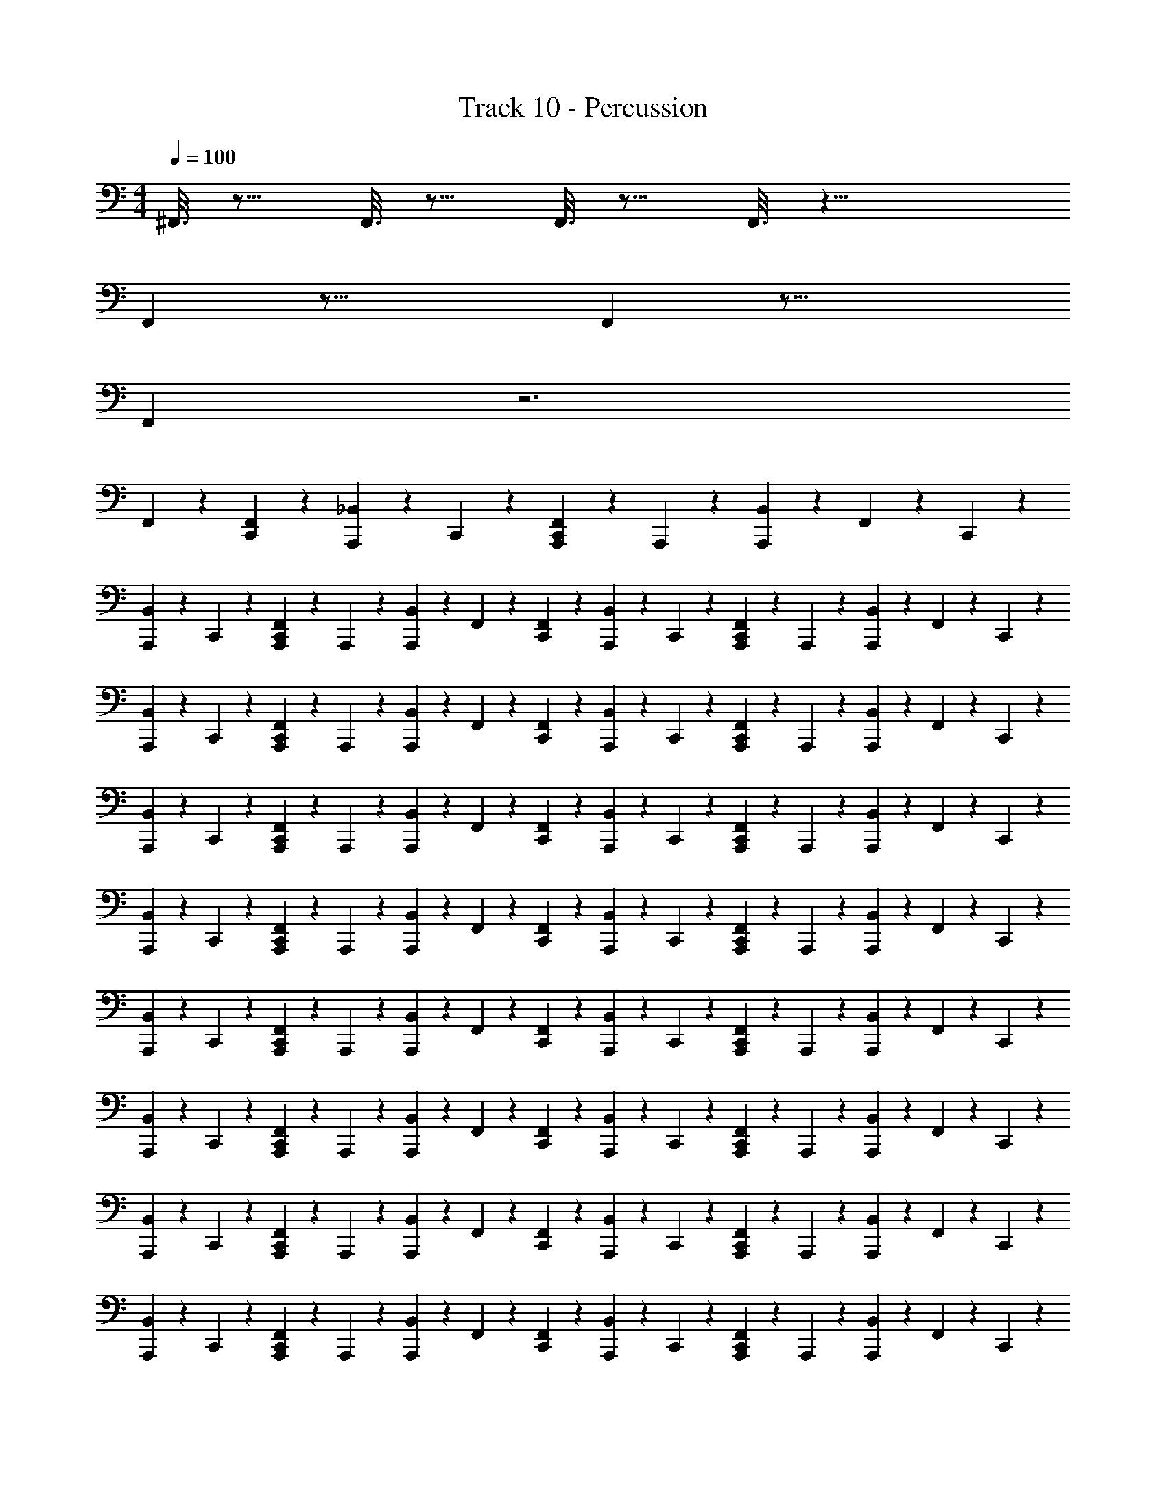 X: 1
T: Track 10 - Percussion
Z: ABC Generated by Starbound Composer v0.8.7
L: 1/4
M: 4/4
Q: 1/4=100
K: C
^F,,3/16 z13/16 F,,3/16 z13/16 F,,3/16 z13/16 F,,3/16 z21/8 
F,, z47/16 F,, z49/16 
F,, z3 
F,, z47/48 [F,,/120C,,/120] z59/120 [_B,,/120A,,,/120] z29/120 C,,/120 z29/120 [C,,/120A,,,/120F,,/120] z29/120 A,,,/120 z29/120 [B,,/120A,,,/120] z29/120 F,,/120 z29/120 C,,/120 z59/120 
[A,,,/120B,,/120] z29/120 C,,/120 z29/120 [C,,/120F,,/120A,,,/120] z29/120 A,,,/120 z29/120 [A,,,/120B,,/120] z29/120 F,,/120 z29/120 [F,,/120C,,/120] z59/120 [A,,,/120B,,/120] z29/120 C,,/120 z29/120 [F,,/120A,,,/120C,,/120] z29/120 A,,,/120 z29/120 [A,,,/120B,,/120] z29/120 F,,/120 z29/120 C,,/120 z59/120 
[A,,,/120B,,/120] z29/120 C,,/120 z29/120 [A,,,/120C,,/120F,,/120] z29/120 A,,,/120 z29/120 [A,,,/120B,,/120] z29/120 F,,/120 z29/120 [C,,/120F,,/120] z59/120 [B,,/120A,,,/120] z29/120 C,,/120 z29/120 [F,,/120C,,/120A,,,/120] z29/120 A,,,/120 z29/120 [A,,,/120B,,/120] z29/120 F,,/120 z29/120 C,,/120 z59/120 
[B,,/120A,,,/120] z29/120 C,,/120 z29/120 [F,,/120C,,/120A,,,/120] z29/120 A,,,/120 z29/120 [A,,,/120B,,/120] z29/120 F,,/120 z29/120 [F,,/120C,,/120] z59/120 [B,,/120A,,,/120] z29/120 C,,/120 z29/120 [F,,/120A,,,/120C,,/120] z29/120 A,,,/120 z29/120 [A,,,/120B,,/120] z29/120 F,,/120 z29/120 C,,/120 z59/120 
[B,,/120A,,,/120] z29/120 C,,/120 z29/120 [F,,/120A,,,/120C,,/120] z29/120 A,,,/120 z29/120 [A,,,/120B,,/120] z29/120 F,,/120 z29/120 [F,,/120C,,/120] z59/120 [A,,,/120B,,/120] z29/120 C,,/120 z29/120 [A,,,/120C,,/120F,,/120] z29/120 A,,,/120 z29/120 [A,,,/120B,,/120] z29/120 F,,/120 z29/120 C,,/120 z59/120 
[B,,/120A,,,/120] z29/120 C,,/120 z29/120 [C,,/120F,,/120A,,,/120] z29/120 A,,,/120 z29/120 [B,,/120A,,,/120] z29/120 F,,/120 z29/120 [C,,/120F,,/120] z59/120 [A,,,/120B,,/120] z29/120 C,,/120 z29/120 [A,,,/120C,,/120F,,/120] z29/120 A,,,/120 z29/120 [B,,/120A,,,/120] z29/120 F,,/120 z29/120 C,,/120 z59/120 
[B,,/120A,,,/120] z29/120 C,,/120 z29/120 [C,,/120F,,/120A,,,/120] z29/120 A,,,/120 z29/120 [B,,/120A,,,/120] z29/120 F,,/120 z29/120 [F,,/120C,,/120] z59/120 [B,,/120A,,,/120] z29/120 C,,/120 z29/120 [F,,/120C,,/120A,,,/120] z29/120 A,,,/120 z29/120 [B,,/120A,,,/120] z29/120 F,,/120 z29/120 C,,/120 z59/120 
[B,,/120A,,,/120] z29/120 C,,/120 z29/120 [F,,/120A,,,/120C,,/120] z29/120 A,,,/120 z29/120 [B,,/120A,,,/120] z29/120 F,,/120 z29/120 [F,,/120C,,/120] z59/120 [B,,/120A,,,/120] z29/120 C,,/120 z29/120 [A,,,/120F,,/120C,,/120] z29/120 A,,,/120 z29/120 [B,,/120A,,,/120] z29/120 F,,/120 z29/120 C,,/120 z59/120 
[A,,,/120B,,/120] z29/120 C,,/120 z29/120 [C,,/120F,,/120A,,,/120] z29/120 A,,,/120 z29/120 [A,,,/120B,,/120] z29/120 F,,/120 z29/120 [F,,/120C,,/120] z59/120 [A,,,/120B,,/120] z29/120 C,,/120 z29/120 [A,,,/120F,,/120C,,/120] z29/120 A,,,/120 z29/120 [B,,/120A,,,/120] z29/120 F,,/120 z29/120 C,,/120 z59/120 
[A,,,/120B,,/120] z29/120 C,,/120 z29/120 [A,,,/120F,,/120C,,/120] z29/120 A,,,/120 z29/120 [B,,/120A,,,/120] z29/120 F,,/120 z29/120 [F,,/120C,,/120] z59/120 [A,,,/120B,,/120] z29/120 C,,/120 z29/120 [A,,,/120C,,/120F,,/120] z29/120 A,,,/120 z29/120 [B,,/120A,,,/120] z29/120 F,,/120 z29/120 C,,/120 z59/120 
[B,,/120A,,,/120] z29/120 C,,/120 z29/120 [F,,/120C,,/120A,,,/120] z29/120 A,,,/120 z29/120 [B,,/120A,,,/120] z29/120 F,,/120 z29/120 [F,,/120C,,/120] z59/120 [A,,,/120B,,/120] z29/120 C,,/120 z29/120 [F,,/120C,,/120A,,,/120] z29/120 A,,,/120 z29/120 [B,,/120A,,,/120] z29/120 F,,/120 z29/120 C,,/120 z59/120 
[A,,,/120B,,/120] z29/120 C,,/120 z29/120 [A,,,/120C,,/120F,,/120] z29/120 A,,,/120 z29/120 [A,,,/120B,,/120] z29/120 F,,/120 z29/120 [F,,/120C,,/120] z59/120 [A,,,/120B,,/120] z29/120 C,,/120 z29/120 [A,,,/120F,,/120C,,/120] z29/120 A,,,/120 z29/120 [B,,/120A,,,/120] z29/120 F,,/120 z29/120 C,,/120 z59/120 
[A,,,/120B,,/120] z29/120 C,,/120 z29/120 [F,,/120C,,/120A,,,/120] z29/120 A,,,/120 z29/120 [B,,/120A,,,/120] z29/120 F,,/120 z29/120 [F,,/120C,,/120] z59/120 [A,,,/120B,,/120] z29/120 C,,/120 z29/120 [F,,/120C,,/120A,,,/120] z29/120 A,,,/120 z29/120 [B,,/120A,,,/120] z29/120 F,,/120 z29/120 C,,/120 z59/120 
[A,,,/120B,,/120] z29/120 C,,/120 z29/120 [A,,,/120C,,/120F,,/120] z29/120 A,,,/120 z29/120 [B,,/120A,,,/120] z29/120 F,,/120 z29/120 [C,,/120F,,/120] z59/120 [B,,/120A,,,/120] z29/120 C,,/120 z29/120 [C,,/120A,,,/120F,,/120] z29/120 A,,,/120 z29/120 [B,,/120A,,,/120] z29/120 F,,/120 z29/120 C,,/120 z59/120 
[B,,/120A,,,/120] z29/120 C,,/120 z29/120 [A,,,/120C,,/120F,,/120] z29/120 A,,,/120 z29/120 [A,,,/120B,,/120] z29/120 F,,/120 z29/120 [F,,/120C,,/120] z59/120 [A,,,/120B,,/120] z29/120 C,,/120 z29/120 [A,,,/120F,,/120C,,/120] z29/120 A,,,/120 z29/120 [A,,,/120B,,/120] z29/120 F,,/120 z29/120 C,,/120 z59/120 
[B,,/120A,,,/120] z29/120 C,,/120 z29/120 [A,,,/120C,,/120F,,/120] z29/120 A,,,/120 z29/120 [A,,,/120B,,/120] z29/120 F,,/120 z29/120 [F,,/120C,,/120] z59/120 [A,,,/120B,,/120] z29/120 C,,/120 z29/120 [A,,,/120F,,/120C,,/120] z29/120 A,,,/120 z29/120 [B,,/120A,,,/120] z29/120 F,,/120 z29/120 C,,/120 z59/120 
[B,,/120A,,,/120] z29/120 C,,/120 z29/120 [C,,/120F,,/120A,,,/120] z29/120 A,,,/120 z29/120 [A,,,/120B,,/120] z29/120 F,,/120 z29/120 [^G,,/120C,,/120] z29/120 F,,/120 z29/120 [B,,/120A,,,/120] z29/120 [F,,/120C,,/120] z29/120 [G,,/120A,,,/120C,,/120^F,/120] z29/120 [F,,/120A,,,/120] z29/120 [B,,/120A,,,/120] z29/120 F,,/120 z29/120 [C,,/120G,,/120] z29/120 F,,/120 z29/120 
[B,,/120A,,,/120] z29/120 [F,,/120C,,/120] z29/120 [G,,/120F,/120A,,,/120C,,/120] z29/120 [A,,,/120F,,/120] z29/120 [A,,,/120B,,/120] z29/120 F,,/120 z29/120 [G,,/120C,,/120] z29/120 F,,/120 z29/120 [B,,/120A,,,/120] z29/120 [C,,/120F,,/120] z29/120 [F,/120A,,,/120C,,/120G,,/120] z29/120 [F,,/120A,,,/120] z29/120 [A,,,/120B,,/120] z29/120 F,,/120 z29/120 [C,,/120G,,/120] z29/120 F,,/120 z29/120 
[A,,,/120B,,/120] z29/120 [C,,/120F,,/120] z29/120 [A,,,/120G,,/120C,,/120F,/120] z29/120 [F,,/120A,,,/120] z29/120 [A,,,/120B,,/120] z29/120 F,,/120 z29/120 [C,,/120G,,/120] z29/120 F,,/120 z29/120 [A,,,/120B,,/120] z29/120 [F,,/120C,,/120] z29/120 [A,,,/120G,,/120C,,/120F,/120] z29/120 [A,,,/120F,,/120] z29/120 [A,,,/120B,,/120] z29/120 F,,/120 z29/120 [G,,/120C,,/120] z29/120 F,,/120 z29/120 
[B,,/120A,,,/120] z29/120 [C,,/120F,,/120] z29/120 [C,,/120A,,,/120G,,/120F,/120] z29/120 [A,,,/120F,,/120] z29/120 [B,,/120A,,,/120] z29/120 F,,/120 z29/120 [C,,/120G,,/120] z29/120 F,,/120 z29/120 [A,,,/120B,,/120] z29/120 [F,,/120C,,/120] z29/120 [A,,,/120F,/120C,,/120G,,/120] z29/120 [A,,,/120F,,/120] z29/120 [B,,/120A,,,/120] z29/120 F,,/120 z29/120 [C,,/120G,,/120] z29/120 F,,/120 z29/120 
[A,,,/120B,,/120] z29/120 [F,,/120C,,/120] z29/120 [C,,/120A,,,/120F,/120G,,/120] z29/120 [A,,,/120F,,/120] z29/120 [B,,/120A,,,/120] z29/120 F,,/120 z29/120 [G,,/120C,,/120] z29/120 F,,/120 z29/120 [A,,,/120B,,/120] z29/120 [F,,/120C,,/120] z29/120 [C,,/120G,,/120F,/120A,,,/120] z29/120 [F,,/120A,,,/120] z29/120 [B,,/120A,,,/120] z29/120 F,,/120 z29/120 [C,,/120G,,/120] z29/120 F,,/120 z29/120 
[A,,,/120B,,/120] z29/120 [F,,/120C,,/120] z29/120 [G,,/120C,,/120A,,,/120F,/120] z29/120 [A,,,/120F,,/120] z29/120 [A,,,/120B,,/120] z29/120 F,,/120 z29/120 [G,,/120C,,/120] z29/120 F,,/120 z29/120 [B,,/120A,,,/120] z29/120 [F,,/120C,,/120] z29/120 [A,,,/120G,,/120C,,/120F,/120] z29/120 [A,,,/120F,,/120] z29/120 [B,,/120A,,,/120] z29/120 F,,/120 z29/120 [C,,/120G,,/120] z29/120 F,,/120 z29/120 
[A,,,/120B,,/120] z29/120 [C,,/120F,,/120] z29/120 [A,,,/120C,,/120G,,/120F,/120] z29/120 [A,,,/120F,,/120] z29/120 [A,,,/120B,,/120] z29/120 F,,/120 z29/120 [G,,/120C,,/120] z29/120 F,,/120 z29/120 [A,,,/120B,,/120] z29/120 [C,,/120F,,/120] z29/120 [A,,,/120G,,/120F,/120C,,/120] z29/120 [F,,/120A,,,/120] z29/120 [A,,,/120B,,/120] z29/120 F,,/120 z29/120 [C,,/120G,,/120] z29/120 F,,/120 z29/120 
[B,,/120A,,,/120] z29/120 [F,,/120C,,/120] z29/120 [C,,/120A,,,/120F,/120G,,/120] z29/120 [A,,,/120F,,/120] z29/120 [A,,,/120B,,/120] z29/120 F,,/120 z29/120 [G,,/120C,,/120] z29/120 F,,/120 z29/120 [A,,,/120B,,/120] z29/120 [F,,/120C,,/120] z29/120 [G,,/120F,/120A,,,/120C,,/120] z29/120 [A,,,/120F,,/120] z29/120 [B,,/120A,,,/120] z29/120 F,,/120 z29/120 [F,,/120C,,/120] z239/120 
[G,,/120C,,/120] z29/120 F,,/120 z29/120 [B,,/120A,,,/120] z29/120 [F,,/120C,,/120] z29/120 [C,,/120G,,/120A,,,/120^C,,/120] z29/120 [A,,,/120F,,/120] z29/120 [B,,/120A,,,/120] z29/120 F,,/120 z29/120 [G,,/120=C,,/120] z29/120 F,,/120 z29/120 [A,,,/120B,,/120] z29/120 [F,,/120C,,/120] z29/120 [G,,/120A,,,/120^C,,/120=C,,/120] z29/120 [A,,,/120F,,/120] z29/120 [A,,,/120B,,/120] z29/120 F,,/120 z29/120 
[G,,/120C,,/120] z29/120 F,,/120 z29/120 [A,,,/120B,,/120] z29/120 [C,,/120F,,/120] z29/120 [C,,/120G,,/120^C,,/120A,,,/120] z29/120 [A,,,/120F,,/120] z29/120 [A,,,/120B,,/120] z29/120 F,,/120 z29/120 [=C,,/120G,,/120] z29/120 F,,/120 z29/120 [B,,/120A,,,/120] z29/120 [C,,/120F,,/120] z29/120 [G,,/120^C,,/120A,,,/120=C,,/120] z29/120 [F,,/120A,,,/120] z29/120 [B,,/120A,,,/120] z29/120 F,,/120 z29/120 
[G,,/120C,,/120] z29/120 F,,/120 z29/120 [A,,,/120B,,/120] z29/120 [C,,/120F,,/120] z29/120 [G,,/120C,,/120^C,,/120A,,,/120] z29/120 [F,,/120A,,,/120] z29/120 [B,,/120A,,,/120] z29/120 F,,/120 z29/120 [=C,,/120G,,/120] z29/120 F,,/120 z29/120 [B,,/120A,,,/120] z29/120 [F,,/120C,,/120] z29/120 [A,,,/120G,,/120C,,/120^C,,/120] z29/120 [A,,,/120F,,/120] z29/120 [A,,,/120B,,/120] z29/120 F,,/120 z29/120 
[=C,,/120G,,/120] z29/120 F,,/120 z29/120 [B,,/120A,,,/120] z29/120 [C,,/120F,,/120] z29/120 [C,,/120G,,/120^C,,/120A,,,/120] z29/120 [F,,/120A,,,/120] z29/120 [B,,/120A,,,/120] z29/120 F,,/120 z29/120 [=C,,/120G,,/120] z29/120 F,,/120 z29/120 [A,,,/120B,,/120] z29/120 [F,,/120C,,/120] z29/120 [C,,/120G,,/120^C,,/120A,,,/120] z29/120 [A,,,/120F,,/120] z29/120 [B,,/120A,,,/120] z29/120 F,,/120 z29/120 
[G,,/120=C,,/120] z29/120 F,,/120 z29/120 [B,,/120A,,,/120] z29/120 [F,,/120C,,/120] z29/120 [A,,,/120C,,/120^C,,/120G,,/120] z29/120 [F,,/120A,,,/120] z29/120 [A,,,/120B,,/120] z29/120 F,,/120 z29/120 [G,,/120=C,,/120] z29/120 F,,/120 z29/120 [A,,,/120B,,/120] z29/120 [F,,/120C,,/120] z29/120 [A,,,/120^C,,/120=C,,/120G,,/120] z29/120 [F,,/120A,,,/120] z29/120 [B,,/120A,,,/120] z29/120 F,,/120 z29/120 
[C,,/120G,,/120] z29/120 F,,/120 z29/120 [A,,,/120B,,/120] z29/120 [C,,/120F,,/120] z29/120 [C,,/120G,,/120A,,,/120^C,,/120] z29/120 [F,,/120A,,,/120] z29/120 [A,,,/120B,,/120] z29/120 F,,/120 z29/120 [=C,,/120G,,/120] z29/120 F,,/120 z29/120 [A,,,/120B,,/120] z29/120 [F,,/120C,,/120] z29/120 [C,,/120G,,/120A,,,/120^C,,/120] z29/120 [A,,,/120F,,/120] z29/120 [A,,,/120B,,/120] z29/120 F,,/120 z29/120 
[G,,/120=C,,/120] z29/120 F,,/120 z29/120 [B,,/120A,,,/120] z29/120 [C,,/120F,,/120] z29/120 [C,,/120^C,,/120A,,,/120G,,/120] z29/120 [F,,/120A,,,/120] z29/120 [A,,,/120B,,/120] z29/120 F,,/120 z29/120 [=C,,/120G,,/120] z29/120 F,,/120 z29/120 [B,,/120A,,,/120] z29/120 [F,,/120C,,/120] z29/120 [A,,,/120C,,/120^C,,/120G,,/120] z29/120 [A,,,/120F,,/120] z29/120 [B,,/120A,,,/120] z29/120 F,,/120 z29/120 
[=C,,/120G,,/120] z29/120 F,,/120 z29/120 [B,,/120A,,,/120] z29/120 [C,,/120F,,/120] z29/120 [A,,,/120G,,/120C,,/120^C,,/120] z29/120 [F,,/120A,,,/120] z29/120 [A,,,/120B,,/120] z29/120 F,,/120 z29/120 [=C,,/120G,,/120] z29/120 F,,/120 z29/120 [A,,,/120B,,/120] z29/120 [C,,/120F,,/120] z29/120 [^C,,/120A,,,/120=C,,/120G,,/120] z29/120 [A,,,/120F,,/120] z29/120 [B,,/120A,,,/120] z29/120 F,,/120 z29/120 
[C,,/120G,,/120] z29/120 F,,/120 z29/120 [B,,/120A,,,/120] z29/120 [C,,/120F,,/120] z29/120 [C,,/120^C,,/120A,,,/120G,,/120] z29/120 [F,,/120A,,,/120] z29/120 [A,,,/120B,,/120] z29/120 F,,/120 z29/120 [=C,,/120G,,/120] z29/120 F,,/120 z29/120 [A,,,/120B,,/120] z29/120 [F,,/120C,,/120] z29/120 [^C,,/120=C,,/120G,,/120A,,,/120] z29/120 [F,,/120A,,,/120] z29/120 [A,,,/120B,,/120] z29/120 F,,/120 z29/120 
[C,,/120G,,/120] z29/120 F,,/120 z29/120 [A,,,/120B,,/120] z29/120 [C,,/120F,,/120] z29/120 [^C,,/120G,,/120A,,,/120=C,,/120] z29/120 [A,,,/120F,,/120] z29/120 [B,,/120A,,,/120] z29/120 F,,/120 z29/120 [C,,/120G,,/120] z29/120 F,,/120 z29/120 [B,,/120A,,,/120] z29/120 [C,,/120F,,/120] z29/120 [^C,,/120A,,,/120=C,,/120G,,/120] z29/120 [A,,,/120F,,/120] z29/120 [A,,,/120B,,/120] z29/120 F,,/120 z29/120 
[G,,/120C,,/120] z29/120 F,,/120 z29/120 [B,,/120A,,,/120] z29/120 [C,,/120F,,/120] z29/120 [^C,,/120A,,,/120=C,,/120G,,/120] z29/120 [F,,/120A,,,/120] z29/120 [A,,,/120B,,/120] z29/120 F,,/120 z29/120 [C,,/120G,,/120] z29/120 F,,/120 z29/120 [A,,,/120B,,/120] z29/120 [C,,/120F,,/120] z29/120 [^C,,/120G,,/120=C,,/120A,,,/120] z29/120 [F,,/120A,,,/120] z29/120 [A,,,/120B,,/120] z29/120 F,,/120 z29/120 
[C,,/120G,,/120] z29/120 F,,/120 z29/120 [A,,,/120B,,/120] z29/120 [F,,/120C,,/120] z29/120 [C,,/120A,,,/120G,,/120^C,,/120] z29/120 [A,,,/120F,,/120] z29/120 [A,,,/120B,,/120] z29/120 F,,/120 z29/120 [G,,/120=C,,/120] z29/120 F,,/120 z29/120 [B,,/120A,,,/120] z29/120 [F,,/120C,,/120] z29/120 [G,,/120A,,,/120C,,/120^C,,/120] z29/120 [A,,,/120F,,/120] z29/120 [B,,/120A,,,/120] z29/120 F,,/120 z29/120 
[G,,/120=C,,/120] z29/120 F,,/120 z29/120 [A,,,/120B,,/120] z29/120 [C,,/120F,,/120] z29/120 [^C,,/120=C,,/120A,,,/120G,,/120] z29/120 [F,,/120A,,,/120] z29/120 [A,,,/120B,,/120] z29/120 F,,/120 z29/120 [G,,/120C,,/120] z29/120 F,,/120 z29/120 [B,,/120A,,,/120] z29/120 [C,,/120F,,/120] z29/120 [G,,/120C,,/120A,,,/120^C,,/120] z29/120 [F,,/120A,,,/120] z29/120 [B,,/120A,,,/120] z29/120 F,,/120 z29/120 
[=C,,/120G,,/120] z29/120 F,,/120 z29/120 [B,,/120A,,,/120] z29/120 [F,,/120C,,/120] z29/120 [C,,/120^C,,/120G,,/120A,,,/120] z29/120 [F,,/120A,,,/120] z29/120 [B,,/120A,,,/120] z29/120 F,,/120 z29/120 [=C,,/120G,,/120] z29/120 F,,/120 z29/120 [B,,/120A,,,/120] z29/120 [F,,/120C,,/120] z29/120 [^C,,/120A,,,/120=C,,/120G,,/120] z29/120 [A,,,/120F,,/120] z29/120 [A,,,/120B,,/120] z29/120 F,,/120 z29/120 
[C,,/120G,,/120] z29/120 F,,/120 z29/120 [B,,/120A,,,/120] z29/120 [F,,/120C,,/120] z29/120 [^C,,/120A,,,/120G,,/120=C,,/120] z29/120 [F,,/120A,,,/120] z29/120 [B,,/120A,,,/120] z29/120 F,,/120 z29/120 [G,,/120C,,/120] z29/120 F,,/120 z29/120 [B,,/120A,,,/120] z29/120 [F,,/120C,,/120] z29/120 [^C,,/120A,,,/120=C,,/120G,,/120] z29/120 [F,,/120A,,,/120] z29/120 [A,,,/120B,,/120] z29/120 F,,/120 z29/120 
[G,,/120C,,/120] z29/120 F,,/120 z29/120 [A,,,/120B,,/120] z29/120 [C,,/120F,,/120] z29/120 [^C,,/120A,,,/120G,,/120=C,,/120] z29/120 [A,,,/120F,,/120] z29/120 [A,,,/120B,,/120] z29/120 F,,/120 z29/120 [G,,/120C,,/120] z29/120 F,,/120 z29/120 [B,,/120A,,,/120] z29/120 [F,,/120C,,/120] z29/120 [G,,/120C,,/120A,,,/120^C,,/120] z29/120 [A,,,/120F,,/120] z29/120 [B,,/120A,,,/120] z29/120 F,,/120 z29/120 
[=C,,/120G,,/120] z29/120 F,,/120 z29/120 [A,,,/120B,,/120] z29/120 [C,,/120F,,/120] z29/120 [G,,/120^C,,/120A,,,/120=C,,/120] z29/120 [A,,,/120F,,/120] z29/120 [B,,/120A,,,/120] z29/120 F,,/120 z29/120 [G,,/120C,,/120] z29/120 F,,/120 z29/120 [A,,,/120B,,/120] z29/120 [F,,/120C,,/120] z29/120 [G,,/120^C,,/120=C,,/120A,,,/120] z29/120 [F,,/120A,,,/120] z29/120 [B,,/120A,,,/120] z29/120 F,,/120 z29/120 
[C,,/120G,,/120] z29/120 F,,/120 z29/120 [A,,,/120B,,/120] z29/120 [C,,/120F,,/120] z29/120 [A,,,/120^C,,/120G,,/120=C,,/120] z29/120 [A,,,/120F,,/120] z29/120 [B,,/120A,,,/120] z29/120 F,,/120 z29/120 [C,,/120G,,/120] z29/120 F,,/120 z29/120 [A,,,/120B,,/120] z29/120 [F,,/120C,,/120] z29/120 [^C,,/120=C,,/120G,,/120A,,,/120] z29/120 [A,,,/120F,,/120] z29/120 [B,,/120A,,,/120] z29/120 F,,/120 z29/120 
[G,,/120C,,/120] z29/120 F,,/120 z29/120 [B,,/120A,,,/120] z29/120 [C,,/120F,,/120] z29/120 [A,,,/120C,,/120^C,,/120G,,/120] z29/120 [F,,/120A,,,/120] z29/120 [A,,,/120B,,/120] z29/120 F,,/120 z29/120 [G,,/120=C,,/120] z29/120 F,,/120 z29/120 [B,,/120A,,,/120] z29/120 [C,,/120F,,/120] z29/120 [G,,/120^C,,/120=C,,/120A,,,/120] z29/120 [A,,,/120F,,/120] z29/120 [A,,,/120B,,/120] z29/120 F,,/120 z29/120 
[G,,/120C,,/120] z29/120 F,,/120 z29/120 [B,,/120A,,,/120] z29/120 [F,,/120C,,/120] z29/120 [^C,,/120A,,,/120=C,,/120G,,/120] z29/120 [F,,/120A,,,/120] z29/120 [A,,,/120B,,/120] z29/120 F,,/120 z29/120 [C,,/120G,,/120] z29/120 F,,/120 z29/120 [B,,/120A,,,/120] z29/120 [F,,/120C,,/120] z29/120 [A,,,/120G,,/120C,,/120^C,,/120] z29/120 [F,,/120A,,,/120] z29/120 [B,,/120A,,,/120] z29/120 F,,/120 z29/120 
[F,/120=C,,/120G,,/120] z29/120 [F,,/120F,/120] z29/120 [B,,/120A,,,/120F,/120] z29/120 [F,/120F,,/120C,,/120] z29/120 [G,,/120F,/120^C,,/120=C,,/120A,,,/120] z29/120 [F,/120A,,,/120F,,/120] z29/120 [B,,/120A,,,/120F,/120] z29/120 [F,/120F,,/120] z29/120 [G,,/120F,/120C,,/120] z29/120 [F,/120F,,/120] z29/120 [F,/120B,,/120A,,,/120] z29/120 [F,,/120C,,/120F,/120] z29/120 [^C,,/120G,,/120=C,,/120A,,,/120F,/120] z29/120 [F,/120F,,/120A,,,/120] z29/120 [F,/120A,,,/120B,,/120] z29/120 [F,/120F,,/120] z29/120 
[G,,/120C,,/120F,/120] z29/120 [F,,/120F,/120] z29/120 [B,,/120A,,,/120F,/120] z29/120 [C,,/120F,,/120F,/120] z29/120 [C,,/120A,,,/120G,,/120F,/120^C,,/120] z29/120 [F,,/120A,,,/120F,/120] z29/120 [B,,/120A,,,/120F,/120] z29/120 [F,/120F,,/120] z29/120 [F,/120G,,/120=C,,/120] z29/120 [F,/120F,,/120] z29/120 [F,/120A,,,/120B,,/120] z29/120 [C,,/120F,/120F,,/120] z29/120 [C,,/120A,,,/120F,/120G,,/120^C,,/120] z29/120 [F,,/120F,/120A,,,/120] z29/120 [A,,,/120B,,/120F,/120] z29/120 [F,,/120F,/120] z29/120 
[F,/120G,,/120=C,,/120] z29/120 [F,/120F,,/120] z29/120 [A,,,/120B,,/120F,/120] z29/120 [C,,/120F,,/120F,/120] z29/120 [C,,/120F,/120^C,,/120G,,/120A,,,/120] z29/120 [F,/120A,,,/120F,,/120] z29/120 [A,,,/120B,,/120F,/120] z29/120 [F,,/120F,/120] z29/120 [=C,,/120G,,/120F,/120] z29/120 [F,/120F,,/120] z29/120 [B,,/120A,,,/120F,/120] z29/120 [F,,/120C,,/120F,/120] z29/120 [^C,,/120A,,,/120F,/120=C,,/120G,,/120] z29/120 [F,,/120A,,,/120F,/120] z29/120 [B,,/120A,,,/120F,/120] z29/120 [F,,/120F,/120] z29/120 
[F,/120C,,/120G,,/120] z29/120 [F,,/120F,/120] z29/120 [F,/120B,,/120A,,,/120] z29/120 [F,,/120F,/120C,,/120] z29/120 [G,,/120F,/120C,,/120^C,,/120A,,,/120] z29/120 [F,/120A,,,/120F,,/120] z29/120 [F,/120B,,/120A,,,/120] z29/120 [F,/120F,,/120] z29/120 [F,/120G,,/120=C,,/120] z29/120 [F,,/120F,/120] z29/120 [B,,/120A,,,/120F,/120] z29/120 [F,,/120C,,/120F,/120] z29/120 [^C,,/120A,,,/120G,,/120=C,,/120F,/120] z29/120 [F,,/120F,/120A,,,/120] z29/120 [B,,/120A,,,/120F,/120] z29/120 [F,/120F,,/120] z29/120 
[G,,/120F,/120C,,/120] z29/120 [F,,/120F,/120] z29/120 [F,/120B,,/120A,,,/120] z29/120 [C,,/120F,/120F,,/120] z29/120 [^C,,/120F,/120=C,,/120G,,/120A,,,/120] z29/120 [F,,/120F,/120A,,,/120] z29/120 [B,,/120A,,,/120F,/120] z29/120 [F,/120F,,/120] z29/120 [C,,/120F,/120G,,/120] z29/120 [F,/120F,,/120] z29/120 [B,,/120A,,,/120F,/120] z29/120 [F,,/120C,,/120F,/120] z29/120 [F,/120A,,,/120^C,,/120=C,,/120G,,/120] z29/120 [F,/120F,,/120A,,,/120] z29/120 [F,/120B,,/120A,,,/120] z29/120 [F,,/120F,/120] z29/120 
[C,,/120F,/120G,,/120] z29/120 [F,,/120F,/120] z29/120 [F,/120A,,,/120B,,/120] z29/120 [F,,/120F,/120C,,/120] z29/120 [G,,/120C,,/120^C,,/120F,/120A,,,/120] z29/120 [F,/120F,,/120A,,,/120] z29/120 [F,/120A,,,/120B,,/120] z29/120 [F,,/120F,/120] z29/120 [G,,/120F,/120=C,,/120] z29/120 [F,/120F,,/120] z29/120 [F,/120B,,/120A,,,/120] z29/120 [F,/120F,,/120C,,/120] z29/120 [C,,/120^C,,/120G,,/120F,/120A,,,/120] z29/120 [F,/120A,,,/120F,,/120] z29/120 [A,,,/120F,/120B,,/120] z29/120 [F,,/120F,/120] z29/120 
[F,/120=C,,/120G,,/120] z29/120 [F,,/120F,/120] z29/120 [A,,,/120B,,/120F,/120] z29/120 [C,,/120F,,/120F,/120] z29/120 [C,,/120A,,,/120G,,/120^C,,/120F,/120] z29/120 [F,/120A,,,/120F,,/120] z29/120 [F,/120B,,/120A,,,/120] z29/120 [F,/120F,,/120] z29/120 [F,/120=C,,/120G,,/120] z29/120 [F,/120F,,/120] z29/120 [F,/120B,,/120A,,,/120] z29/120 [F,/120F,,/120C,,/120] z29/120 [A,,,/120F,/120^C,,/120G,,/120=C,,/120] z29/120 [F,,/120A,,,/120F,/120] z29/120 [B,,/120F,/120A,,,/120] z29/120 [F,,/120F,/120] z29/120 
[F,/120G,,/120C,,/120] z29/120 [F,,/120F,/120] z29/120 [A,,,/120B,,/120F,/120] z29/120 [F,/120C,,/120F,,/120] z29/120 [G,,/120C,,/120^C,,/120A,,,/120F,/120] z29/120 [F,/120A,,,/120F,,/120] z29/120 [A,,,/120F,/120B,,/120] z29/120 [F,,/120F,/120] z29/120 [=C,,/120F,/120G,,/120] z29/120 [F,/120F,,/120] z29/120 [F,/120A,,,/120B,,/120] z29/120 [F,,/120F,/120C,,/120] z29/120 [F,/120G,,/120^C,,/120=C,,/120A,,,/120] z29/120 [F,,/120A,,,/120F,/120] z29/120 [F,/120A,,,/120B,,/120] z29/120 [F,,/120F,/120] z29/120 
[F,/120G,,/120C,,/120] z29/120 [F,,/120F,/120] z29/120 [B,,/120A,,,/120F,/120] z29/120 [C,,/120F,,/120F,/120] z29/120 [^D,,/120G,,/120A,,,/120F,/120C,,/120] z29/120 [F,,/120A,,,/120F,/120] z29/120 [A,,,/120B,,/120F,/120] z29/120 [F,/120F,,/120] z29/120 [F,/120C,,/120G,,/120] z29/120 [F,,/120F,/120] z29/120 [F,/120B,,/120A,,,/120] z29/120 [F,/120C,,/120F,,/120] z29/120 [C,,/120A,,,/120D,,/120F,/120G,,/120] z29/120 [F,/120F,,/120A,,,/120] z29/120 [B,,/120F,/120A,,,/120] z29/120 [F,,/120F,/120] z29/120 
[G,,/120F,/120C,,/120] z29/120 [F,/120F,,/120] z29/120 [B,,/120F,/120A,,,/120] z29/120 [C,,/120F,,/120F,/120] z29/120 [D,,/120A,,,/120G,,/120F,/120C,,/120] z29/120 [F,/120F,,/120A,,,/120] z29/120 [A,,,/120F,/120B,,/120] z29/120 [F,,/120F,/120] z29/120 [G,,/120C,,/120F,/120] z29/120 [F,/120F,,/120] z29/120 [B,,/120F,/120A,,,/120] z29/120 [C,,/120F,,/120F,/120] z29/120 [G,,/120C,,/120F,/120A,,,/120D,,/120] z29/120 [A,,,/120F,,/120F,/120] z29/120 [B,,/120F,/120A,,,/120] z29/120 [F,/120F,,/120] z29/120 
[G,,/120C,,/120F,/120] z29/120 [F,,/120F,/120] z29/120 [F,/120B,,/120A,,,/120] z29/120 [F,,/120F,/120C,,/120] z29/120 [D,,/120A,,,/120C,,/120G,,/120F,/120] z29/120 [A,,,/120F,/120F,,/120] z29/120 [F,/120B,,/120A,,,/120] z29/120 [F,,/120F,/120] z29/120 [C,,/120F,/120G,,/120] z29/120 [F,/120F,,/120] z29/120 [A,,,/120B,,/120F,/120] z29/120 [F,,/120C,,/120F,/120] z29/120 [G,,/120D,,/120C,,/120F,/120A,,,/120] z29/120 [F,/120F,,/120A,,,/120] z29/120 [B,,/120A,,,/120F,/120] z29/120 [F,,/120F,/120] z29/120 
[G,,/120F,/120C,,/120] z29/120 [F,/120F,,/120] z29/120 [F,/120A,,,/120B,,/120] z29/120 [F,,/120C,,/120F,/120] z29/120 [A,,,/120C,,/120D,,/120G,,/120F,/120] z29/120 [F,/120F,,/120A,,,/120] z29/120 [F,/120A,,,/120B,,/120] z29/120 [F,/120F,,/120] z29/120 [F,/120G,,/120C,,/120] z29/120 [F,,/120F,/120] z29/120 [F,/120B,,/120A,,,/120] z29/120 [C,,/120F,,/120F,/120] z29/120 [A,,,/120G,,/120F,/120D,,/120C,,/120] z29/120 [F,,/120F,/120A,,,/120] z29/120 [F,/120A,,,/120B,,/120] z29/120 [F,,/120F,/120] z29/120 
[F,/120C,,/120G,,/120] z29/120 [F,,/120F,/120] z29/120 [A,,,/120F,/120B,,/120] z29/120 [F,/120C,,/120F,,/120] z29/120 [D,,/120G,,/120C,,/120A,,,/120F,/120] z29/120 [A,,,/120F,/120F,,/120] z29/120 [B,,/120A,,,/120F,/120] z29/120 [F,,/120F,/120] z29/120 [G,,/120C,,/120F,/120] z29/120 [F,/120F,,/120] z29/120 [F,/120A,,,/120B,,/120] z29/120 [F,,/120C,,/120F,/120] z29/120 [C,,/120A,,,/120G,,/120D,,/120F,/120] z29/120 [A,,,/120F,/120F,,/120] z29/120 [B,,/120A,,,/120F,/120] z29/120 [F,/120F,,/120] z29/120 
[G,,/120F,/120C,,/120] z29/120 [F,/120F,,/120] z29/120 [B,,/120F,/120A,,,/120] z29/120 [F,,/120C,,/120F,/120] z29/120 [G,,/120A,,,/120F,/120C,,/120D,,/120] z29/120 [F,/120F,,/120A,,,/120] z29/120 [B,,/120F,/120A,,,/120] z29/120 [F,,/120F,/120] z29/120 [G,,/120F,/120C,,/120] z29/120 [F,/120F,,/120] z29/120 [B,,/120F,/120A,,,/120] z29/120 [C,,/120F,/120F,,/120] z29/120 [C,,/120D,,/120F,/120A,,,/120G,,/120] z29/120 [A,,,/120F,,/120F,/120] z29/120 [A,,,/120F,/120B,,/120] z29/120 [F,,/120F,/120] z29/120 
[G,,/120C,,/120F,/120] z29/120 [F,/120F,,/120] z29/120 [F,/120B,,/120A,,,/120] z29/120 [C,,/120F,,/120F,/120] z29/120 [D,,/120A,,,/120F,/120C,,/120G,,/120] z29/120 [F,,/120A,,,/120F,/120] z29/120 [A,,,/120F,/120B,,/120] z29/120 [F,/120F,,/120] z29/120 [C,,/120F,/120G,,/120] z29/120 [F,/120F,,/120] z29/120 [A,,,/120F,/120B,,/120] z29/120 [F,,/120F,/120C,,/120] z29/120 [C,,/120G,,/120D,,/120A,,,/120F,/120] z29/120 [F,/120A,,,/120F,,/120] z29/120 [B,,/120A,,,/120F,/120] z29/120 [F,,/120F,/120] z29/120 
[C,,/120G,,/120F,/120] z29/120 [F,,/120F,/120] z29/120 [B,,/120F,/120A,,,/120] z29/120 [C,,/120F,/120F,,/120] z29/120 [A,,,/120C,,/120D,,/120G,,/120F,/120] z29/120 [F,/120A,,,/120F,,/120] z29/120 [F,/120A,,,/120B,,/120] z29/120 [F,,/120F,/120] z29/120 [F,/120G,,/120C,,/120] z29/120 [F,/120F,,/120] z29/120 [B,,/120F,/120A,,,/120] z29/120 [C,,/120F,/120F,,/120] z29/120 [D,,/120G,,/120A,,,/120F,/120C,,/120] z29/120 [F,/120A,,,/120F,,/120] z29/120 [A,,,/120F,/120B,,/120] z29/120 [F,,/120F,/120] z1709/120 
C,,/120 A,/80 z35/48 C,,/120 z29/120 [^C,/120C,,/120] z119/120 [C,/120C,,/120] z29/120 F,,/120 z29/120 [A,,,/120B,,/120] z29/120 [C,,/120F,,/120] z29/120 [D,,/120A,,,/120G,,/120C,,/120] z29/120 [F,,/120A,,,/120] z29/120 [B,,/120A,,,/120] z29/120 F,,/120 z29/120 
[C,,/120G,,/120] z29/120 F,,/120 z29/120 [A,,,/120B,,/120] z29/120 [C,,/120F,,/120] z29/120 [G,,/120A,,,/120C,,/120D,,/120] z29/120 [A,,,/120F,,/120] z29/120 [A,,,/120B,,/120] z29/120 F,,/120 z29/120 [G,,/120C,,/120] z29/120 F,,/120 z29/120 [A,,,/120B,,/120] z29/120 [C,,/120F,,/120] z29/120 [C,,/120A,,,/120D,,/120G,,/120] z29/120 [A,,,/120F,,/120] z29/120 [A,,,/120B,,/120] z29/120 F,,/120 z29/120 
[C,,/120G,,/120] z29/120 F,,/120 z29/120 [A,,,/120B,,/120] z29/120 [F,,/120C,,/120] z29/120 [C,,/120D,,/120G,,/120A,,,/120] z29/120 [F,,/120A,,,/120] z29/120 [A,,,/120B,,/120] z29/120 F,,/120 z29/120 [G,,/120C,,/120] z29/120 F,,/120 z29/120 [B,,/120A,,,/120] z29/120 [F,,/120C,,/120] z29/120 [G,,/120A,,,/120D,,/120C,,/120] z29/120 [A,,,/120F,,/120] z29/120 [B,,/120A,,,/120] z29/120 F,,/120 z29/120 
[G,,/120C,,/120] z29/120 F,,/120 z29/120 [A,,,/120B,,/120] z29/120 [F,,/120C,,/120] z29/120 [A,,,/120C,,/120G,,/120D,,/120] z29/120 [F,,/120A,,,/120] z29/120 [B,,/120A,,,/120] z29/120 F,,/120 z29/120 [G,,/120C,,/120] z29/120 F,,/120 z29/120 [B,,/120A,,,/120] z29/120 [F,,/120C,,/120] z29/120 [C,,/120A,,,/120D,,/120G,,/120] z29/120 [A,,,/120F,,/120] z29/120 [A,,,/120B,,/120] z29/120 F,,/120 z29/120 
[G,,/120C,,/120] z29/120 [F,,/120=D,,/120] z29/120 [B,,/120D,,/120A,,,/120] z29/120 [D,,/120C,,/120F,,/120] z29/120 [G,,/120C,,/120=B,,/120A,,,/120] z29/120 [A,,/120A,,,/120F,,/120] z29/120 [=G,,/120A,,,/120_B,,/120] z29/120 [F,,/120=F,,/120] z29/120 [C,,/120F,/120C,/120] z29/120 [F,/120^F,,/120] z29/120 [F,/120B,,/120A,,,/120] z29/120 [F,/120C,,/120F,,/120] z29/120 [D,,/120C,,/120A,,,/120^G,,/120F,/120] z3/140 ^D,,/84 z5/24 [A,,,/120F,,/120F,/120] z29/120 [A,,,/120F,/120B,,/120] z29/120 [F,,/120F,/120] z29/120 
[G,,/120F,/120C,,/120] z29/120 [F,,/120F,/120] z29/120 [B,,/120A,,,/120F,/120] z29/120 [F,/120F,,/120C,,/120] z29/120 [G,,/120=D,,/120C,,/120A,,,/120F,/120] z3/140 ^D,,/84 z5/24 [A,,,/120F,,/120F,/120] z29/120 [B,,/120F,/120A,,,/120] z29/120 [F,/120F,,/120] z29/120 [C,,/120F,/120G,,/120] z29/120 [F,/120F,,/120] z29/120 [F,/120B,,/120A,,,/120] z29/120 [F,/120C,,/120F,,/120] z29/120 [G,,/120C,,/120=D,,/120A,,,/120F,/120] z3/140 ^D,,/84 z5/24 [A,,,/120F,,/120F,/120] z29/120 [F,/120B,,/120A,,,/120] z29/120 [F,/120F,,/120] z29/120 
[F,/120G,,/120C,,/120] z29/120 [F,,/120F,/120] z29/120 [A,,,/120F,/120B,,/120] z29/120 [F,,/120F,/120C,,/120] z29/120 [G,,/120F,/120=D,,/120A,,,/120C,,/120] z/30 ^D,,/60 z23/120 [F,,/120A,,,/120F,/120] z29/120 [F,/120A,,,/120B,,/120] z29/120 [F,,/120F,/120] z29/120 [F,/120G,,/120C,,/120] z29/120 [F,/120F,,/120] z29/120 [B,,/120F,/120A,,,/120] z29/120 [C,,/120F,/120F,,/120] z29/120 [=D,,/120A,,,/120F,/120G,,/120C,,/120] z3/140 ^D,,/84 z5/24 [F,/120A,,,/120F,,/120] z29/120 [F,/120B,,/120A,,,/120] z29/120 [F,/120F,,/120] z29/120 
[G,,/120C,,/120F,/120] z29/120 [F,,/120F,/120] z29/120 [B,,/120F,/120A,,,/120] z29/120 [F,/120C,,/120F,,/120] z29/120 [=D,,/120A,,,/120G,,/120F,/120C,,/120] z3/140 ^D,,/84 z5/24 [F,,/120A,,,/120F,/120] z29/120 [A,,,/120B,,/120F,/120] z29/120 [F,/120F,,/120] z29/120 [C,,/120G,,/120F,/120] z29/120 [F,,/120F,/120] z29/120 [F,/120B,,/120A,,,/120] z29/120 [F,,/120F,/120C,,/120] z29/120 [C,,/120F,/120=D,,/120G,,/120A,,,/120] z3/140 ^D,,/84 z5/24 [F,,/120F,/120A,,,/120] z29/120 [F,/120B,,/120A,,,/120] z29/120 [F,,/120F,/120] z29/120 
[F,/120C,,/120G,,/120] z37/160 =D,,/96 [F,,/120F,/120] z29/120 [A,,,/120B,,/120F,/120] z29/120 [C,,/120F,,/120F,/120] z29/120 [F,/120G,,/120C,,/120A,,,/120D,,/120] z3/140 ^D,,/84 z5/24 [A,,,/120F,,/120F,/120] z29/120 [A,,,/120F,/120B,,/120] z29/120 [F,/120F,,/120] z29/120 [F,/120C,,/120C,/120] z29/120 [F,/120F,,/120] z29/120 [A,,,/120F,/120B,,/120] z3/140 D,,/84 z5/24 [F,/120F,,/120C,,/120] z29/120 [G,,/120C,,/120=D,,/120F,/120A,,,/120] z29/120 [A,,,/120F,/120F,,/120] z29/120 [F,/120B,,/120A,,,/120] z3/140 ^D,,/84 z5/24 [F,,/120F,/120] z29/120 
[G,,/120C,,/120F,/120] z29/120 [F,,/120F,/120] z29/120 [B,,/120A,,,/120F,/120] z3/140 D,,/84 z5/24 [F,/120C,,/120F,,/120] z29/120 [C,,/120G,,/120F,/120A,,,/120=D,,/120] z29/120 [A,,,/120F,,/120F,/120] z29/120 [A,,,/120F,/120B,,/120] z3/140 ^D,,/84 z5/24 [F,,/120F,/120] z29/120 [C,,/120F,/120G,,/120] z29/120 [F,,/120F,/120] z29/120 [B,,/120F,/120A,,,/120] z3/140 D,,/84 z5/24 [F,,/120C,,/120F,/120] z29/120 [G,,/120A,,,/120=D,,/120C,,/120F,/120] z29/120 [A,,,/120F,,/120F,/120] z29/120 [A,,,/120B,,/120F,/120] z3/140 ^D,,/84 z5/24 [F,,/120F,/120] z29/120 
[C,,/120G,,/120F,/120] z29/120 [F,,/120F,/120] z29/120 [A,,,/120F,/120B,,/120] z3/140 D,,/84 z5/24 [F,/120C,,/120F,,/120] z29/120 [=D,,/120A,,,/120G,,/120F,/120C,,/120] z29/120 [F,/120F,,/120A,,,/120] z29/120 [F,/120B,,/120A,,,/120] z3/140 ^D,,/84 z5/24 [F,/120F,,/120] z29/120 [C,,/120F,/120G,,/120] z29/120 [F,,/120F,/120] z29/120 [A,,,/120F,/120B,,/120] z3/140 D,,/84 z5/24 [F,/120F,,/120C,,/120] z29/120 [F,/120=D,,/120C,,/120A,,,/120G,,/120] z29/120 [A,,,/120F,,/120F,/120] z29/120 [B,,/120A,,,/120F,/120] z3/140 ^D,,/84 z5/24 [F,,/120F,/120] z29/120 
[G,,/120F,/120C,,/120] z29/120 [F,/120F,,/120] z29/120 [B,,/120F,/120A,,,/120] z3/140 D,,/84 z5/24 [C,,/120F,,/120F,/120] z29/120 [G,,/120F,/120A,,,/120=D,,/120C,,/120] z29/120 [A,,,/120F,,/120F,/120] z29/120 [A,,,/120B,,/120F,/120] z3/140 ^D,,/84 z5/24 [F,,/120F,/120] z29/120 [F,/120G,,/120C,,/120] z29/120 [F,,/120F,/120] z/5 D,,/36 z/72 [B,,/120A,,,/120F,/120] z29/120 [F,/120C,,/120F,,/120] z29/120 [C,,/120F,/120=D,,/120A,,,/120G,,/120] z29/120 [A,,,/120F,/120F,,/120] z29/120 [F,/120B,,/120A,,,/120] z3/140 ^D,,/84 z5/24 [F,/120F,,/120] z29/120 
[F,/120C,,/120G,,/120] z29/120 [F,/120F,,/120] z29/120 [F,/120B,,/120A,,,/120] z3/140 D,,/84 z5/24 [F,,/120F,/120C,,/120] z29/120 [=D,,/120C,,/120F,/120G,,/120A,,,/120] z29/120 [A,,,/120F,/120F,,/120] z29/120 [B,,/120F,/120A,,,/120] z3/140 ^D,,/84 z5/24 [F,/120F,,/120] z29/120 [C,,/120F,/120C,/120] z29/120 [F,,/120F,/120] z29/120 [A,,,/120F,/120B,,/120] z3/140 D,,/84 z5/24 [F,/120C,,/120F,,/120] z29/120 [=D,,/120A,,,/120F,/120G,,/120C,,/120] z29/120 [A,,,/120F,/120F,,/120] z29/120 [A,,,/120B,,/120F,/120] z3/140 ^D,,/84 z5/24 [F,,/120F,/120] z29/120 
[F,/120G,,/120C,,/120] z29/120 [F,,/120F,/120] z29/120 [B,,/120A,,,/120F,/120] z3/140 D,,/84 z5/24 [F,,/120F,/120C,,/120] z29/120 [A,,,/120G,,/120F,/120=D,,/120C,,/120] z29/120 [F,/120F,,/120A,,,/120] z29/120 [F,/120B,,/120A,,,/120] z3/140 ^D,,/84 z5/24 [F,,/120F,/120] z29/120 [F,/120C,,/120G,,/120] z29/120 [F,,/120F,/120] z29/120 [A,,,/120F,/120B,,/120] z3/140 D,,/84 z5/24 [F,/120C,,/120F,,/120] z29/120 [G,,/120A,,,/120=D,,/120C,,/120F,/120] z29/120 [F,,/120F,/120A,,,/120] z29/120 [A,,,/120B,,/120F,/120] z3/140 ^D,,/84 z5/24 [F,,/120F,/120] z29/120 
[C,,/120F,/120G,,/120] z29/120 [F,,/120F,/120] z29/120 [A,,,/120F,/120B,,/120] z3/140 D,,/84 z5/24 [C,,/120F,,/120F,/120] z29/120 [C,,/120F,/120=D,,/120G,,/120A,,,/120] z29/120 [F,,/120A,,,/120F,/120] z29/120 [F,/120A,,,/120B,,/120] z3/140 ^D,,/84 z5/24 [F,/120F,,/120] z29/120 [F,/120G,,/120C,,/120] z29/120 [F,,/120F,/120] z29/120 [A,,,/120F,/120B,,/120] z3/140 D,,/84 z5/24 [C,,/120F,,/120F,/120] z29/120 [G,,/120=D,,/120A,,,/120C,,/120F,/120] z29/120 [F,,/120F,/120A,,,/120] z29/120 [A,,,/120F,/120B,,/120] z3/140 ^D,,/84 z5/24 [F,,/120F,/120] z29/120 
[C,,/120F,/120G,,/120] z29/120 [F,/120F,,/120] z29/120 [B,,/120A,,,/120F,/120] z3/140 D,,/84 z5/24 [F,,/120C,,/120F,/120] z29/120 [F,/120G,,/120A,,,/120=D,,/120C,,/120] z29/120 [F,,/120F,/120A,,,/120] z29/120 [F,/120A,,,/120B,,/120] z3/140 ^D,,/84 z5/24 [F,/120F,,/120] z29/120 [C,,/120G,,/120F,/120] z29/120 [F,,/120F,/120] z29/120 [A,,,/120B,,/120F,/120] z3/140 D,,/84 z5/24 [F,,/120F,/120C,,/120] z29/120 [A,,,/120F,/120=D,,/120G,,/120C,,/120] z29/120 [F,/120F,,/120A,,,/120] z29/120 [F,/120A,,,/120B,,/120] z3/140 ^D,,/84 z5/24 [F,/120F,,/120] z29/120 
[C,,/120G,,/120] 
